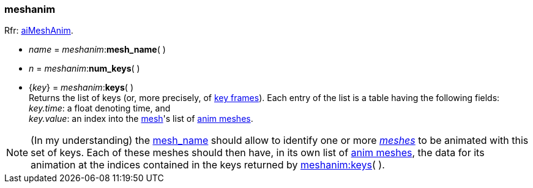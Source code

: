 

[[meshanim]]
===  meshanim

[small]#Rfr: link:++http://sir-kimmi.de/assimp/lib_html/structai_mesh_anim.html++[aiMeshAnim].#

[[meshanim.mesh_name]]
* _name_ = _meshanim_++:++*mesh_name*( )

* _n_ = _meshanim_++:++*num_keys*( )

[[meshanim.keys]]
* {_key_} = _meshanim_++:++*keys*( ) +
[small]#Returns the list of keys (or, more precisely, of  
link:++https://en.wikipedia.org/wiki/Key_frame++[key frames]). 
Each entry of the list is a table having the following fields: +
_key.time_: a float denoting time, and +
_key.value_: an index into the <<mesh, mesh>>'s list of <<animmesh, anim meshes>>.#

NOTE: (In my understanding) the <<meshanim.mesh_name, mesh_name>> should allow to identify
one or more <<mesh, _meshes_>> to be animated with this set of keys. Each of these meshes
should then have, in its own list of <<animmesh, anim meshes>>, the data for its animation
at the indices contained in the keys returned by <<meshanim.keys, meshanim:keys>>( ).



